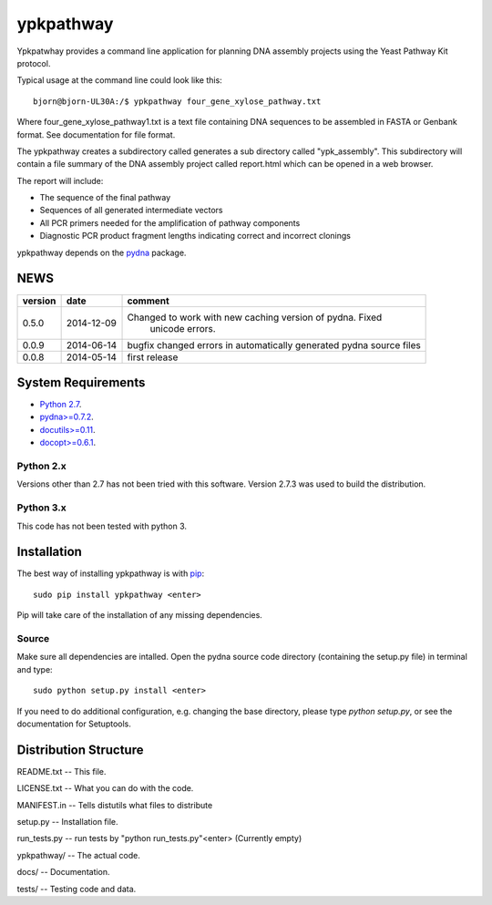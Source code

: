 ==========
ypkpathway
==========

.. image:: https://travis-ci.org/BjornFJohansson/ypkpathway.svg 
    :target: https://travis-ci.org/BjornFJohansson/ypkpathway
    
.. image:: https://coveralls.io/repos/BjornFJohansson/ypkpathway/badge.svg?branch=master 
    :target: https://coveralls.io/r/BjornFJohansson/ypkpathway?branch=master
  
.. image:: https://readthedocs.org/projects/ypkpathway/badge/?version=latest
    :target: https://readthedocs.org/projects/ypkpathway/?badge=latest
    :alt: Documentation Status

.. image:: https://pypip.in/download/ypkpathway/badge.svg
    :target: https://pypi.python.org/pypi/ypkpathway/
    :alt: Downloads
    
.. image:: https://pypip.in/version/ypkpathway/badge.svg
    :target: https://pypi.python.org/ypkpathway/pydna/
    :alt: Latest Version

.. image:: https://pypip.in/wheel/ypkpathway/badge.svg
    :target: https://pypi.python.org/pypi/ypkpathway/
    :alt: Wheel Status
    
Ypkpatwhay provides a command line application for planning DNA assembly projects 
using the Yeast Pathway Kit protocol. 

Typical usage at the command line could look like this::

    bjorn@bjorn-UL30A:/$ ypkpathway four_gene_xylose_pathway.txt
    
Where four_gene_xylose_pathway1.txt is a text file containing DNA sequences to be assembled
in FASTA or Genbank format. See documentation for file format.

The ypkpathway creates a subdirectory called generates a sub directory called "ypk_assembly".
This subdirectory will contain a file summary of the DNA assembly project called report.html 
which can be opened in a web browser. 

The report will include:

* The sequence of the final pathway
* Sequences of all generated intermediate vectors
* All PCR primers needed for the amplification of pathway components
* Diagnostic PCR product fragment lengths indicating correct and incorrect clonings


ypkpathway depends on the `pydna <https://pypi.python.org/pypi/pydna/>`_ package.



NEWS
====

=======   ========== =============================================================
version   date       comment
=======   ========== =============================================================
0.5.0	  2014-12-09 Changed to work with new caching version of pydna. Fixed 
				     unicode errors.

0.0.9     2014-06-14 bugfix
                     changed errors in automatically generated pydna source files
                     
0.0.8     2014-05-14 first release
=======   ========== =============================================================

System Requirements
===================

- `Python 2.7 <http://www.python.org>`_.

- `pydna>=0.7.2 <https://pypi.python.org/pypi/pydna/>`_.

- `docutils>=0.11 <https://pypi.python.org/pypi/docutils/>`_.

- `docopt>=0.6.1 <https://pypi.python.org/pypi/docopt/>`_.


Python 2.x
----------

Versions other than 2.7 has not been tried with this software.
Version 2.7.3 was used to build the distribution.

Python 3.x
----------

This code has not been tested with python 3.

Installation
============

The best way of installing ypkpathway is with `pip <https://pypi.python.org/pypi/pip/>`_::

    sudo pip install ypkpathway <enter>
    
Pip will take care of the installation of any missing dependencies.

Source
------

Make sure all dependencies are intalled. Open the pydna source code 
directory (containing the setup.py file) in terminal and type::

    sudo python setup.py install <enter>

If you need to do additional configuration, e.g. changing the base
directory, please type `python setup.py`, or see the documentation for
Setuptools.

Distribution Structure
======================

README.txt          -- This file.

LICENSE.txt         -- What you can do with the code.

MANIFEST.in         -- Tells distutils what files to distribute

setup.py            -- Installation file.

run_tests.py        -- run tests by "python run_tests.py"<enter> (Currently empty)

ypkpathway/         -- The actual code.

docs/               -- Documentation.

tests/              -- Testing code and data.

